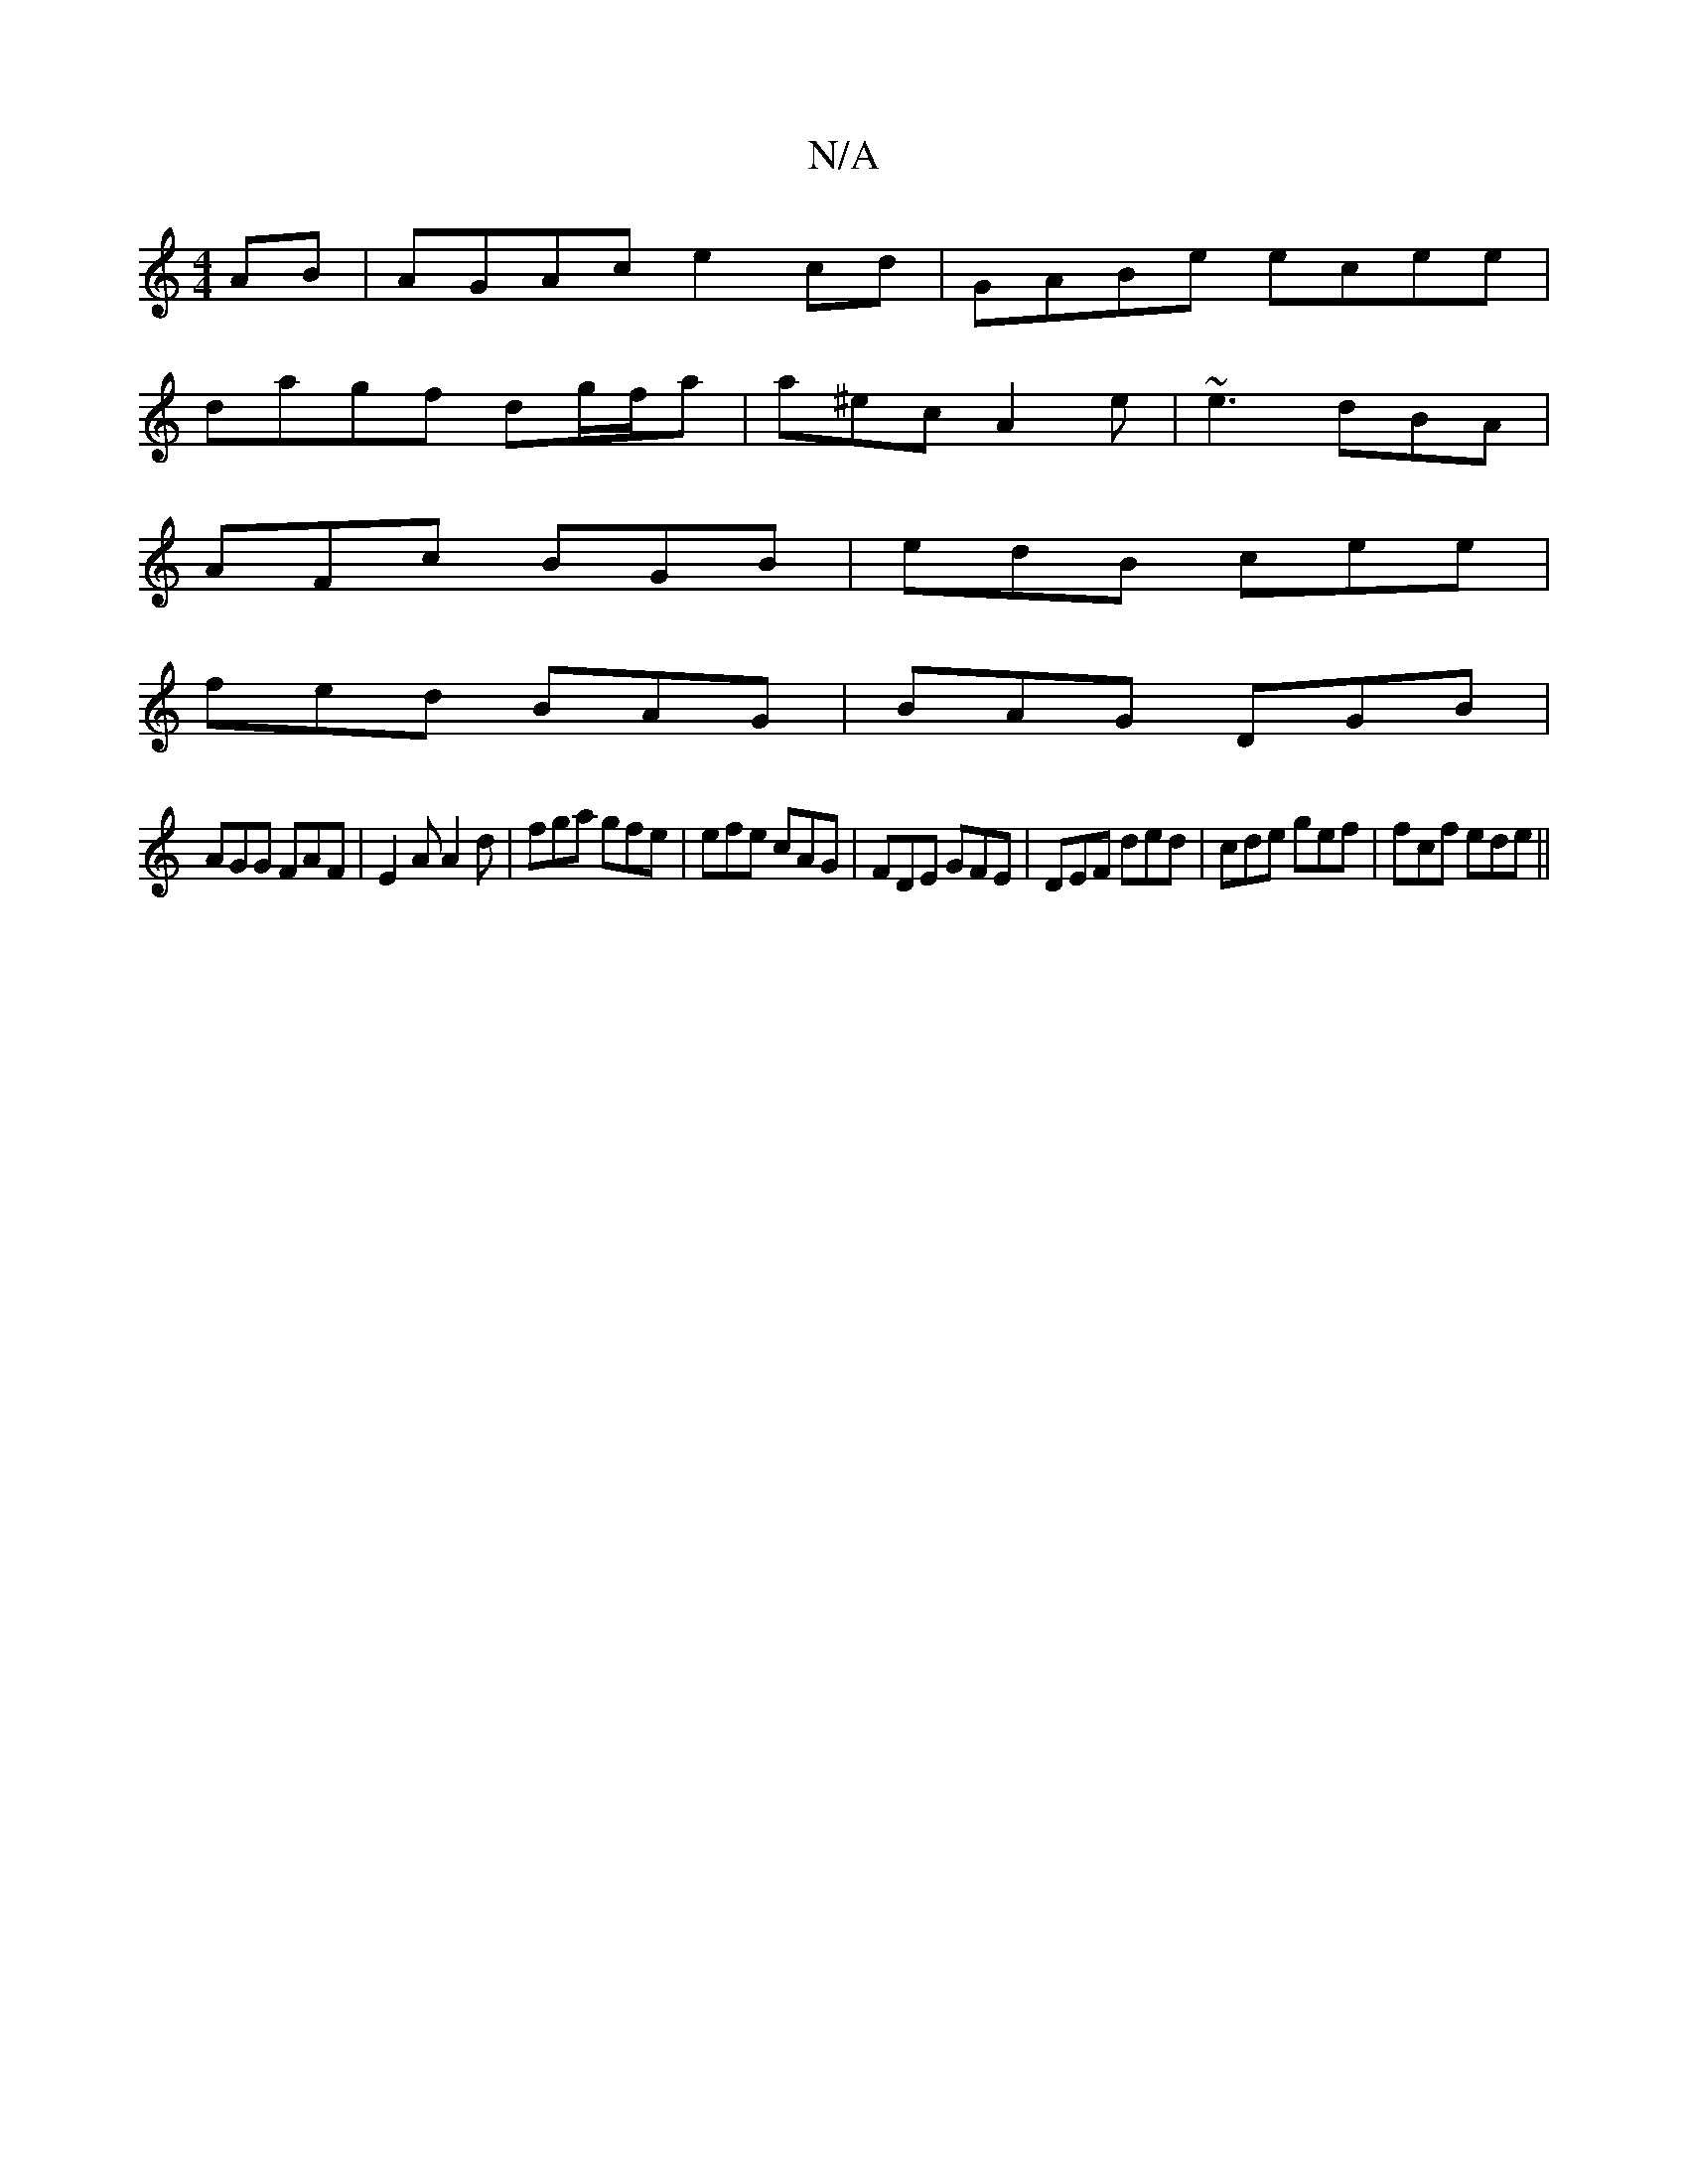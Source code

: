 X:1
T:N/A
M:4/4
R:N/A
K:Cmajor
AB |AGAc e2cd | GABe ecee |
dagf dg/f/a | a^ec A2 e | ~e3 dBA |
AFc BGB | edB cee |
fed BAG | BAG DGB|
AGG FAF|E2A A2d|fga gfe|efe cAG|FDE GFE|DEF ded|cde gef |fcf ede||

Ge|a2e f2e|efg e2c|ede edd|cB